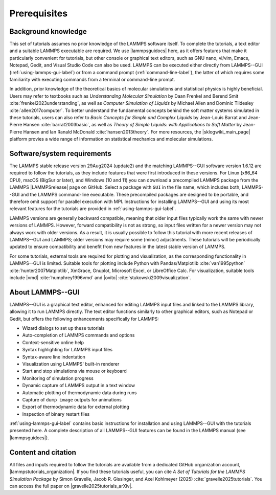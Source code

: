 .. _prerequisites-label:

Prerequisites
*************

Background knowledge
====================

This set of tutorials assumes no prior knowledge of the LAMMPS software
itself.  To complete the tutorials, a text editor and a suitable LAMMPS
executable are required.  We use |lammpsguidocs|
here, as it offers features that make it particularly convenient for
tutorials, but other console or graphical text editors, such as GNU
nano, vi/vim, Emacs, Notepad, Gedit, and Visual Studio Code can also be
used.  LAMMPS can be executed either directly from LAMMPS--GUI
(:ref:`using-lammps-gui-label`) or from a command prompt
(:ref:`command-line-label`), the latter of which requires some familiarity
with executing commands from a terminal or command-line prompt.

In addition, prior knowledge of the theoretical basics of molecular
simulations and statistical physics is highly beneficial.  Users may
refer to textbooks such as *Understanding Molecular Simulation* by
Daan Frenkel and Berend Smit :cite:`frenkel2023understanding`, as well as
*Computer Simulation of Liquids* by Michael Allen and Dominic
Tildesley :cite:`allen2017computer`.  To better understand
the fundamental concepts behind the soft matter systems simulated in these
tutorials, users can also refer to *Basic Concepts for Simple and Complex Liquids*
by Jean-Louis Barrat and Jean-Pierre Hansen
:cite:`barrat2003basic`, as well as
*Theory of Simple Liquids: with Applications to Soft Matter*
by Jean-Pierre Hansen and Ian Ranald McDonald :cite:`hansen2013theory`. 
For more resources, the |sklogwiki_main_page| platform provies a wide range of information
on statistical mechanics and molecular simulations.

.. |sklogwiki_main_page| raw:: html

    <a href="http://www.sklogwiki.org/SklogWiki/index.php/Main_Page" target="_blank">SklogWiki</a>

Software/system requirements
============================

The LAMMPS stable release version 29Aug2024 (update2)
and the matching LAMMPS--GUI software version 1.6.12 are required to
follow the tutorials, as they include features that were first
introduced in these versions.  For Linux (x86_64 CPU), macOS (BigSur or
later), and Windows (10 and 11) you can download a precompiled LAMMPS
package from the LAMMPS |LAMMPSrelease| page on
GitHub.  Select a package with ``GUI`` in the
file name, which includes both, LAMMPS--GUI and the LAMMPS command-line
executable.  These precompiled packages are designed to be portable, and
therefore omit support for parallel execution with MPI.  Instructions
for installing LAMMPS--GUI and using its most relevant features for the
tutorials are provided in :ref:`using-lammps-gui-label`.

.. |LAMMPSrelease| raw:: html

    <a href="https://github.com/lammps/lammps/releases" target="_blank">release</a>

LAMMPS versions are generally backward compatible, meaning that older
input files typically work the same with newer versions of LAMMPS.
However, forward compatibility is not as strong, so input files written
for a newer version may not always work with older versions.  As a
result, it is usually possible to follow this tutorial with more recent
releases of LAMMPS--GUI and LAMMPS; older versions may require some
(minor) adjustments.  These tutorials will be periodically updated to
ensure compatibility and benefit from new features in the latest stable
version of LAMMPS.

For some tutorials, external tools are required for plotting and
visualization, as the corresponding functionality in LAMMPS--GUI is
limited.  Suitable tools for plotting include Python with
Pandas/Matplotlib :cite:`van1995python` :cite:`hunter2007Matplotlib`, XmGrace,
Gnuplot, Microsoft Excel, or LibreOffice Calc.  For visualization,
suitable tools include |vmd| :cite:`humphrey1996vmd` and
|ovito| :cite:`stukowski2009visualization`.

.. |ovito| raw:: html

    <a href="https://ovito.org" target="_blank">OVITO</a>

.. |vmd| raw:: html

    <a href="https://www.ks.uiuc.edu/Research/vmd" target="_blank">VMD</a>

About LAMMPS--GUI
=================

LAMMPS--GUI is a graphical text editor, enhanced for editing LAMMPS
input files and linked to the LAMMPS library, allowing it to run LAMMPS
directly.  The text editor functions similarly to other graphical
editors, such as Notepad or Gedit, but offers the following enhancements
specifically for LAMMPS:

- Wizard dialogs to set up these tutorials
- Auto-completion of LAMMPS commands and options
- Context-sensitive online help
- Syntax highlighting for LAMMPS input files
- Syntax-aware line indentation
- Visualization using LAMMPS' built-in renderer
- Start and stop simulations via mouse or keyboard
- Monitoring of simulation progress
- Dynamic capture of LAMMPS output in a text window
- Automatic plotting of thermodynamic data during runs
- Capture of ``dump image`` outputs for animations
- Export of thermodynamic data for external plotting
- Inspection of binary restart files

:ref:`using-lammps-gui-label` contains basic instructions for installation and using LAMMPS--GUI with
the tutorials presented here.  A complete description of all LAMMPS--GUI
features can be found in the LAMMPS manual (see |lammpsguidocs|).

.. |lammpsguidocs| raw:: html

    <a href="https://docs.lammps.org/stable/Howto_lammps_gui.html" target="_blank">LAMMPS--GUI</a>

Content and citation
====================

All files and inputs required to follow the tutorials are available from a
dedicated GitHub organization account, |lammpstutorials_organization|.
If you find these tutorials useful, you can
cite *A Set of Tutorials for the LAMMPS Simulation Package* by Simon Gravelle,
Jacob R. Gissinger, and Axel Kohlmeyer (2025) :cite:`gravelle2025tutorials`. You
can access the full paper on |gravelle2025tutorials_arXiv|.

.. |lammpstutorials_organization| raw:: html

    <a href="https://github.com/lammpstutorials" target="_blank">LAMMPStutorials</a>

.. |gravelle2025tutorials_arXiv| raw:: html

    <a href="https://doi.org/10.48550/arXiv.2503.14020" target="_blank">arXiv</a>

